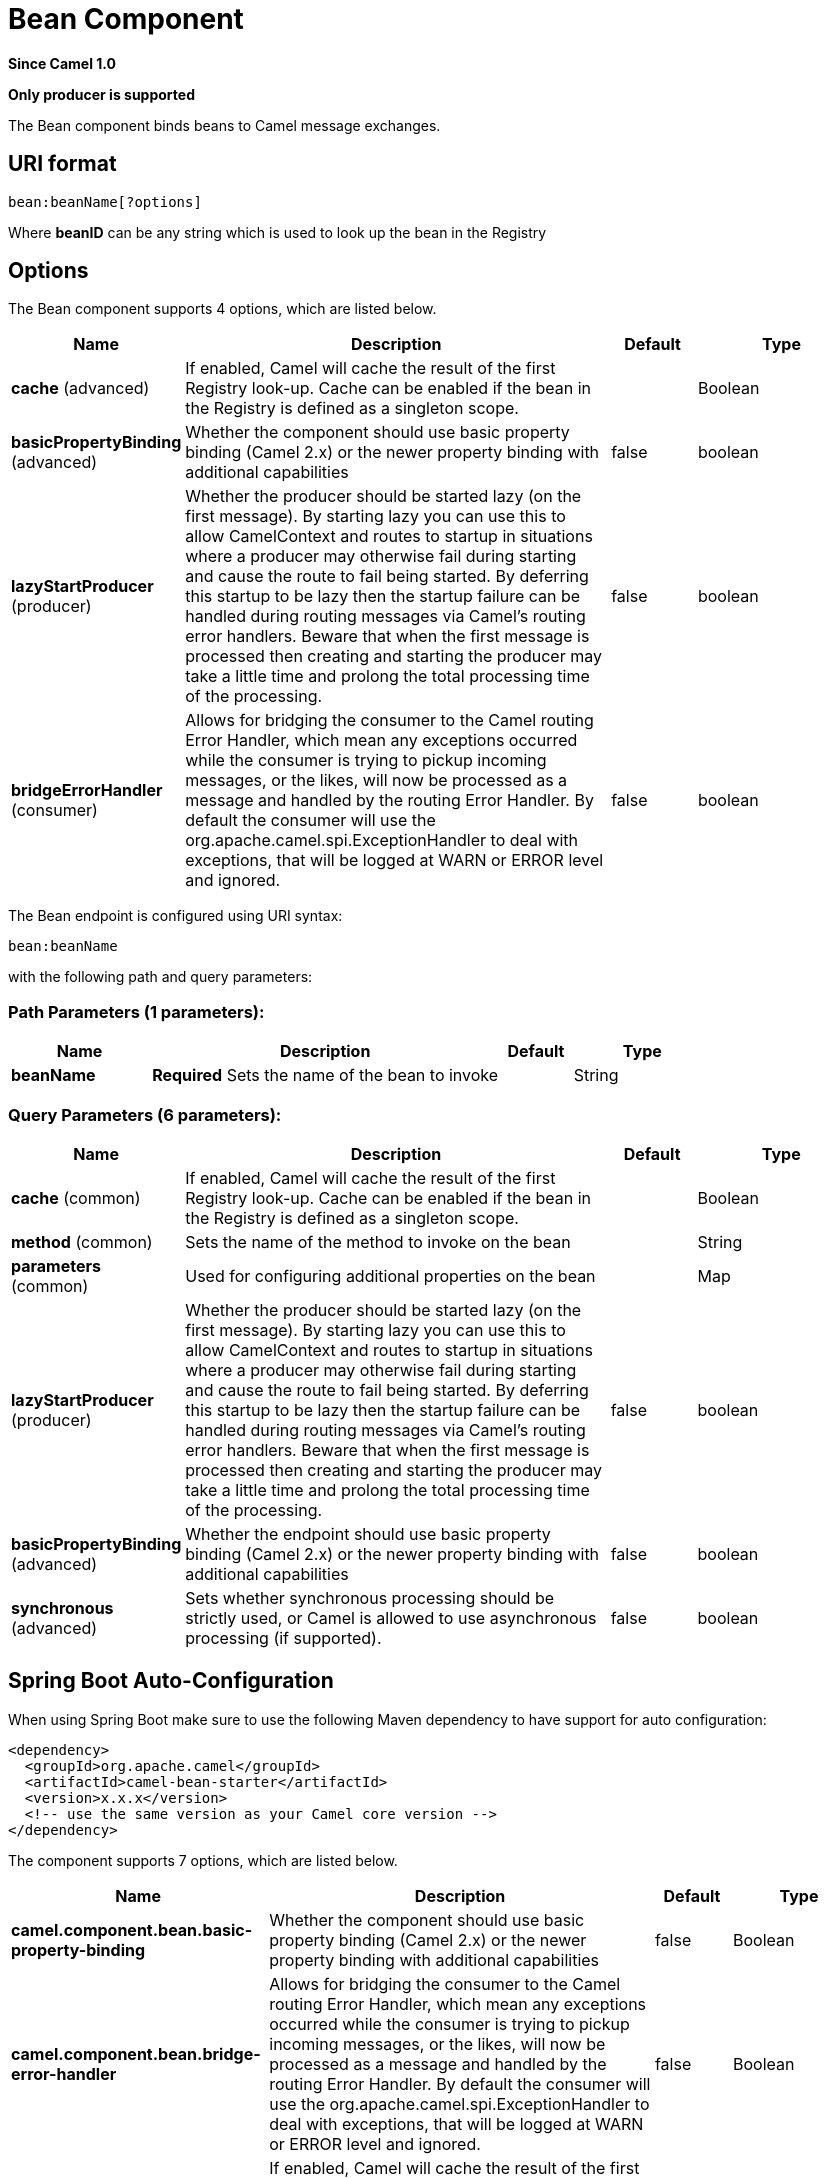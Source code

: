 [[bean-component]]
= Bean Component
:page-source: components/camel-bean/src/main/docs/bean-component.adoc

*Since Camel 1.0*

// HEADER START
*Only producer is supported*
// HEADER END

The Bean component binds beans to Camel message exchanges.

== URI format

[source]
----
bean:beanName[?options]
----

Where *beanID* can be any string which is used to look up the bean in
the Registry

== Options


// component options: START
The Bean component supports 4 options, which are listed below.



[width="100%",cols="2,5,^1,2",options="header"]
|===
| Name | Description | Default | Type
| *cache* (advanced) | If enabled, Camel will cache the result of the first Registry look-up. Cache can be enabled if the bean in the Registry is defined as a singleton scope. |  | Boolean
| *basicPropertyBinding* (advanced) | Whether the component should use basic property binding (Camel 2.x) or the newer property binding with additional capabilities | false | boolean
| *lazyStartProducer* (producer) | Whether the producer should be started lazy (on the first message). By starting lazy you can use this to allow CamelContext and routes to startup in situations where a producer may otherwise fail during starting and cause the route to fail being started. By deferring this startup to be lazy then the startup failure can be handled during routing messages via Camel's routing error handlers. Beware that when the first message is processed then creating and starting the producer may take a little time and prolong the total processing time of the processing. | false | boolean
| *bridgeErrorHandler* (consumer) | Allows for bridging the consumer to the Camel routing Error Handler, which mean any exceptions occurred while the consumer is trying to pickup incoming messages, or the likes, will now be processed as a message and handled by the routing Error Handler. By default the consumer will use the org.apache.camel.spi.ExceptionHandler to deal with exceptions, that will be logged at WARN or ERROR level and ignored. | false | boolean
|===
// component options: END



// endpoint options: START
The Bean endpoint is configured using URI syntax:

----
bean:beanName
----

with the following path and query parameters:

=== Path Parameters (1 parameters):


[width="100%",cols="2,5,^1,2",options="header"]
|===
| Name | Description | Default | Type
| *beanName* | *Required* Sets the name of the bean to invoke |  | String
|===


=== Query Parameters (6 parameters):


[width="100%",cols="2,5,^1,2",options="header"]
|===
| Name | Description | Default | Type
| *cache* (common) | If enabled, Camel will cache the result of the first Registry look-up. Cache can be enabled if the bean in the Registry is defined as a singleton scope. |  | Boolean
| *method* (common) | Sets the name of the method to invoke on the bean |  | String
| *parameters* (common) | Used for configuring additional properties on the bean |  | Map
| *lazyStartProducer* (producer) | Whether the producer should be started lazy (on the first message). By starting lazy you can use this to allow CamelContext and routes to startup in situations where a producer may otherwise fail during starting and cause the route to fail being started. By deferring this startup to be lazy then the startup failure can be handled during routing messages via Camel's routing error handlers. Beware that when the first message is processed then creating and starting the producer may take a little time and prolong the total processing time of the processing. | false | boolean
| *basicPropertyBinding* (advanced) | Whether the endpoint should use basic property binding (Camel 2.x) or the newer property binding with additional capabilities | false | boolean
| *synchronous* (advanced) | Sets whether synchronous processing should be strictly used, or Camel is allowed to use asynchronous processing (if supported). | false | boolean
|===
// endpoint options: END


// spring-boot-auto-configure options: START
== Spring Boot Auto-Configuration

When using Spring Boot make sure to use the following Maven dependency to have support for auto configuration:

[source,xml]
----
<dependency>
  <groupId>org.apache.camel</groupId>
  <artifactId>camel-bean-starter</artifactId>
  <version>x.x.x</version>
  <!-- use the same version as your Camel core version -->
</dependency>
----


The component supports 7 options, which are listed below.



[width="100%",cols="2,5,^1,2",options="header"]
|===
| Name | Description | Default | Type
| *camel.component.bean.basic-property-binding* | Whether the component should use basic property binding (Camel 2.x) or the newer property binding with additional capabilities | false | Boolean
| *camel.component.bean.bridge-error-handler* | Allows for bridging the consumer to the Camel routing Error Handler, which mean any exceptions occurred while the consumer is trying to pickup incoming messages, or the likes, will now be processed as a message and handled by the routing Error Handler. By default the consumer will use the org.apache.camel.spi.ExceptionHandler to deal with exceptions, that will be logged at WARN or ERROR level and ignored. | false | Boolean
| *camel.component.bean.cache* | If enabled, Camel will cache the result of the first Registry look-up. Cache can be enabled if the bean in the Registry is defined as a singleton scope. |  | Boolean
| *camel.component.bean.enabled* | Whether to enable auto configuration of the bean component. This is enabled by default. |  | Boolean
| *camel.component.bean.lazy-start-producer* | Whether the producer should be started lazy (on the first message). By starting lazy you can use this to allow CamelContext and routes to startup in situations where a producer may otherwise fail during starting and cause the route to fail being started. By deferring this startup to be lazy then the startup failure can be handled during routing messages via Camel's routing error handlers. Beware that when the first message is processed then creating and starting the producer may take a little time and prolong the total processing time of the processing. | false | Boolean
| *camel.language.bean.enabled* | Whether to enable auto configuration of the bean language. This is enabled by default. |  | Boolean
| *camel.language.bean.trim* | Whether to trim the value to remove leading and trailing whitespaces and line breaks | true | Boolean
|===
// spring-boot-auto-configure options: END

You can append query options to the URI in the following format,
`?option=value&option=value&...`

== Using

The object instance that is used to consume messages must be explicitly
registered with the Registry. For example, if you
are using Spring you must define the bean in the Spring configuration XML file.

You can also register beans manually via Camel's `Registry` with the `bind` method.

Once an endpoint has been registered, you can build Camel routes that
use it to process exchanges.

A *bean:* endpoint cannot be defined as the input to the route; i.e. you
cannot consume from it, you can only route from some inbound message
Endpoint to the bean endpoint as output. So consider
using a *direct:* or *queue:* endpoint as the input.

You can use the `createProxy()` methods on
http://camel.apache.org/maven/current/camel-core/apidocs/org/apache/camel/component/bean/ProxyHelper.html[ProxyHelper]
to create a proxy that will generate exchanges and send them to any
endpoint:

And the same route using Spring DSL:

[source,xml]
----------------------------
<route>
   <from uri="direct:hello">
   <to uri="bean:bye"/>
</route>
----------------------------

== Bean as endpoint

Camel also supports invoking xref:bean-component.adoc[Bean] as an Endpoint. In the
route below:

What happens is that when the exchange is routed to the `myBean` Camel
will use the Bean Binding to invoke the bean. +
 The source for the bean is just a plain POJO:

Camel will use Bean Binding to invoke the
`sayHello` method, by converting the Exchange's In body to the `String`
type and storing the output of the method on the Exchange Out body.

== Java DSL bean syntax

Java DSL comes with syntactic sugar for the xref:bean-component.adoc[Bean]
component. Instead of specifying the bean explicitly as the endpoint
(i.e. `to("bean:beanName")`) you can use the following syntax:

[source,java]
-------------------------------------------------------
// Send message to the bean endpoint
// and invoke method resolved using Bean Binding.
from("direct:start").bean("beanName");

// Send message to the bean endpoint
// and invoke given method.
from("direct:start").bean("beanName", "methodName");
-------------------------------------------------------

Instead of passing name of the reference to the bean (so that Camel will
lookup for it in the registry), you can specify the bean itself:

[source,java]
---------------------------------------------------------------
// Send message to the given bean instance.
from("direct:start").bean(new ExampleBean());

// Explicit selection of bean method to be invoked.
from("direct:start").bean(new ExampleBean(), "methodName");

// Camel will create the instance of bean and cache it for you.
from("direct:start").bean(ExampleBean.class);
---------------------------------------------------------------

== Bean Binding

How bean methods to be invoked are chosen (if they are not specified
explicitly through the *method* parameter) and how parameter values are
constructed from the Message are all defined by the
Bean Binding mechanism which is used throughout
all of the various Bean Integration
mechanisms in Camel.

